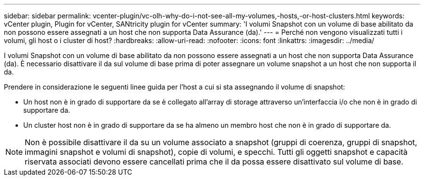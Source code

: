 ---
sidebar: sidebar 
permalink: vcenter-plugin/vc-olh-why-do-i-not-see-all-my-volumes,-hosts,-or-host-clusters.html 
keywords: vCenter plugin, Plugin for vCenter, SANtricity plugin for vCenter 
summary: 'I volumi Snapshot con un volume di base abilitato da non possono essere assegnati a un host che non supporta Data Assurance (da).' 
---
= Perché non vengono visualizzati tutti i volumi, gli host o i cluster di host?
:hardbreaks:
:allow-uri-read: 
:nofooter: 
:icons: font
:linkattrs: 
:imagesdir: ../media/


[role="lead"]
I volumi Snapshot con un volume di base abilitato da non possono essere assegnati a un host che non supporta Data Assurance (da). È necessario disattivare il da sul volume di base prima di poter assegnare un volume snapshot a un host che non supporta il da.

Prendere in considerazione le seguenti linee guida per l'host a cui si sta assegnando il volume di snapshot:

* Un host non è in grado di supportare da se è collegato all'array di storage attraverso un'interfaccia i/o che non è in grado di supportare da.
* Un cluster host non è in grado di supportare da se ha almeno un membro host che non è in grado di supportare da.



NOTE: Non è possibile disattivare il da su un volume associato a snapshot (gruppi di coerenza, gruppi di snapshot, immagini snapshot e volumi di snapshot), copie di volumi, e specchi. Tutti gli oggetti snapshot e capacità riservata associati devono essere cancellati prima che il da possa essere disattivato sul volume di base.
